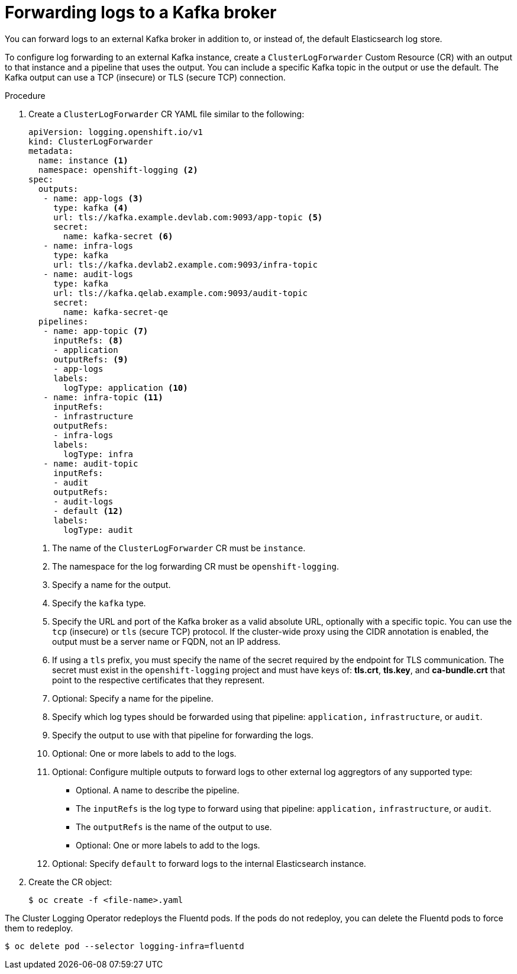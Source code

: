 // Module included in the following assemblies:
//
// * logging/cluster-logging-external.adoc

[id="cluster-logging-collector-log-forward-kafka_{context}"]
= Forwarding logs to a Kafka broker

You can forward logs to an external Kafka broker in addition to, or instead of, the default Elasticsearch log store.

To configure log forwarding to an external Kafka instance, create a `ClusterLogForwarder` Custom Resource (CR) with an output to that instance and a pipeline that uses the output. You can include a specific Kafka topic in the output or use the default. The Kafka output can use a TCP (insecure) or TLS (secure TCP) connection.

.Procedure

. Create a `ClusterLogForwarder` CR YAML file similar to the following:
+
[source,yaml]
----
apiVersion: logging.openshift.io/v1
kind: ClusterLogForwarder
metadata:
  name: instance <1>
  namespace: openshift-logging <2>
spec:
  outputs:
   - name: app-logs <3>
     type: kafka <4>
     url: tls://kafka.example.devlab.com:9093/app-topic <5>
     secret:
       name: kafka-secret <6>
   - name: infra-logs
     type: kafka
     url: tls://kafka.devlab2.example.com:9093/infra-topic
   - name: audit-logs
     type: kafka
     url: tls://kafka.qelab.example.com:9093/audit-topic
     secret:
       name: kafka-secret-qe
  pipelines:
   - name: app-topic <7>
     inputRefs: <8>
     - application
     outputRefs: <9>
     - app-logs
     labels:
       logType: application <10>
   - name: infra-topic <11>
     inputRefs:
     - infrastructure
     outputRefs:
     - infra-logs
     labels:
       logType: infra
   - name: audit-topic
     inputRefs:
     - audit
     outputRefs:
     - audit-logs
     - default <12>
     labels:
       logType: audit
----
<1> The name of the `ClusterLogForwarder` CR must be `instance`.
<2> The namespace for the log forwarding CR must be `openshift-logging`.
<3> Specify a name for the output.
<4> Specify the `kafka` type.
<5> Specify the URL and port of the Kafka broker as a valid absolute URL, optionally with a specific topic. You can use the `tcp` (insecure) or `tls` (secure TCP) protocol. If the cluster-wide proxy using the CIDR annotation is enabled, the output must be a server name or FQDN, not an IP address.
<6> If using a `tls` prefix, you must specify the name of the secret required by the endpoint for TLS communication. The secret must exist in the `openshift-logging` project and must have keys of: *tls.crt*, *tls.key*, and *ca-bundle.crt* that point to the respective certificates that they represent.
<7> Optional: Specify a name for the pipeline.
<8> Specify which log types should be forwarded using that pipeline: `application,` `infrastructure`, or `audit`.
<9> Specify the output to use with that pipeline for forwarding the logs.
<10> Optional: One or more labels to add to the logs.
<11> Optional: Configure multiple outputs to forward logs to other external log aggregtors of any supported type:
** Optional. A name to describe the pipeline.
** The `inputRefs` is the log type to forward using that pipeline: `application,` `infrastructure`, or `audit`.
** The `outputRefs` is the name of the output to use.
** Optional: One or more labels to add to the logs.
<12> Optional: Specify `default` to forward logs to the internal Elasticsearch instance.

. Create the CR object:
+
[source,terminal]
----
$ oc create -f <file-name>.yaml
----

The Cluster Logging Operator redeploys the Fluentd pods. If the pods do not redeploy, you can delete the Fluentd
pods to force them to redeploy.

[source,terminal]
----
$ oc delete pod --selector logging-infra=fluentd
----
